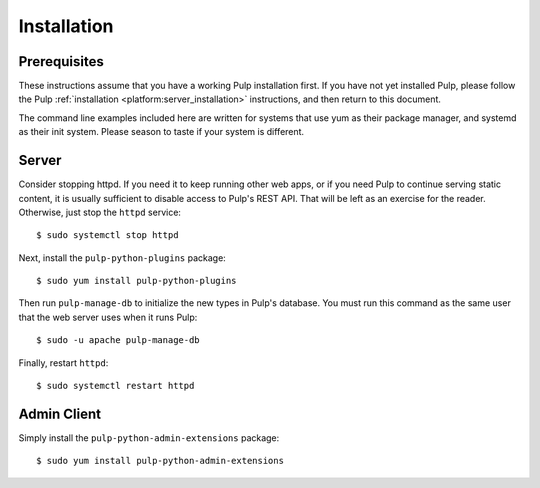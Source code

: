 Installation
============

Prerequisites
-------------

These instructions assume that you have a working Pulp installation first. If you have not yet
installed Pulp, please follow the Pulp :ref:`installation <platform:server_installation>`
instructions, and then return to this document.

The command line examples included here are written for systems that use yum as their package
manager, and systemd as their init system. Please season to taste if your system is different.

Server
------

Consider stopping httpd. If you need it to keep running other web apps, or if
you need Pulp to continue serving static content, it is usually sufficient to
disable access to Pulp's REST API. That will be left as an exercise for the reader.
Otherwise, just stop the ``httpd`` service::

  $ sudo systemctl stop httpd

Next, install the ``pulp-python-plugins`` package::

  $ sudo yum install pulp-python-plugins

Then run ``pulp-manage-db`` to initialize the new types in Pulp's database. You must run this
command as the same user that the web server uses when it runs Pulp::

  $ sudo -u apache pulp-manage-db

Finally, restart ``httpd``::

  $ sudo systemctl restart httpd

Admin Client
------------

Simply install the ``pulp-python-admin-extensions`` package::

  $ sudo yum install pulp-python-admin-extensions
